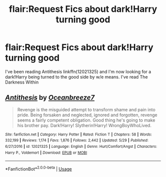 #+TITLE: flair:Request Fics about dark!Harry turning good

* flair:Request Fics about dark!Harry turning good
:PROPERTIES:
:Author: WhatIsBroken
:Score: 5
:DateUnix: 1528308834.0
:DateShort: 2018-Jun-06
:END:
I've been reading Antithesis linkffn(12021325) and I'm now looking for a dark!Harry being turned to the good side by w/e means. I've read The Darkness Within


** [[https://www.fanfiction.net/s/12021325/1/][*/Antithesis/*]] by [[https://www.fanfiction.net/u/2317158/Oceanbreeze7][/Oceanbreeze7/]]

#+begin_quote
  Revenge is the misguided attempt to transform shame and pain into pride. Being forsaken and neglected, ignored and forgotten, revenge seems a fairly competent obligation. Good thing he's going to make his brother pay. Dark!Harry! Slytherin!Harry! WrongBoyWhoLived.
#+end_quote

^{/Site/:} ^{fanfiction.net} ^{*|*} ^{/Category/:} ^{Harry} ^{Potter} ^{*|*} ^{/Rated/:} ^{Fiction} ^{T} ^{*|*} ^{/Chapters/:} ^{58} ^{*|*} ^{/Words/:} ^{332,199} ^{*|*} ^{/Reviews/:} ^{1,174} ^{*|*} ^{/Favs/:} ^{1,876} ^{*|*} ^{/Follows/:} ^{2,442} ^{*|*} ^{/Updated/:} ^{5/29} ^{*|*} ^{/Published/:} ^{6/27/2016} ^{*|*} ^{/id/:} ^{12021325} ^{*|*} ^{/Language/:} ^{English} ^{*|*} ^{/Genre/:} ^{Hurt/Comfort/Angst} ^{*|*} ^{/Characters/:} ^{Harry} ^{P.,} ^{Voldemort} ^{*|*} ^{/Download/:} ^{[[http://www.ff2ebook.com/old/ffn-bot/index.php?id=12021325&source=ff&filetype=epub][EPUB]]} ^{or} ^{[[http://www.ff2ebook.com/old/ffn-bot/index.php?id=12021325&source=ff&filetype=mobi][MOBI]]}

--------------

*FanfictionBot*^{2.0.0-beta} | [[https://github.com/tusing/reddit-ffn-bot/wiki/Usage][Usage]]
:PROPERTIES:
:Author: FanfictionBot
:Score: 1
:DateUnix: 1528308839.0
:DateShort: 2018-Jun-06
:END:
